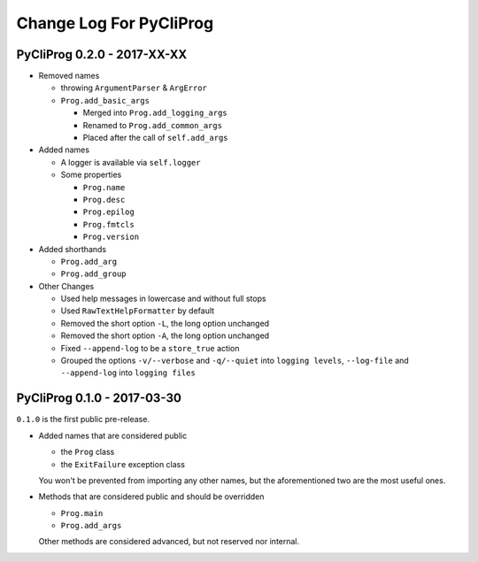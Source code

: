 Change Log For PyCliProg
========================


PyCliProg 0.2.0 - 2017-XX-XX
----------------------------

- Removed names

  - throwing ``ArgumentParser`` & ``ArgError``
  - ``Prog.add_basic_args``

    - Merged into ``Prog.add_logging_args``
    - Renamed to ``Prog.add_common_args``
    - Placed after the call of ``self.add_args``

- Added names

  - A logger is available via ``self.logger``
  - Some properties

    - ``Prog.name``
    - ``Prog.desc``
    - ``Prog.epilog``
    - ``Prog.fmtcls``
    - ``Prog.version``

- Added shorthands

  - ``Prog.add_arg``
  - ``Prog.add_group``

- Other Changes

  - Used help messages in lowercase and without full stops
  - Used ``RawTextHelpFormatter`` by default
  - Removed the short option ``-L``, the long option unchanged
  - Removed the short option ``-A``, the long option unchanged
  - Fixed ``--append-log`` to be a ``store_true`` action
  - Grouped the options ``-v/--verbose`` and ``-q/--quiet`` into ``logging levels``, ``--log-file`` and ``--append-log`` into ``logging files``


PyCliProg 0.1.0 - 2017-03-30
----------------------------

``0.1.0`` is the first public pre-release.

- Added names that are considered public

  - the ``Prog`` class
  - the ``ExitFailure`` exception class

  You won't be prevented from importing any other names,
  but the aforementioned two are the most useful ones.

- Methods that are considered public and should be overridden

  - ``Prog.main``
  - ``Prog.add_args``

  Other methods are considered advanced,
  but not reserved nor internal.

